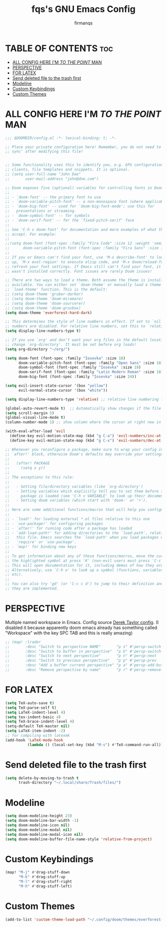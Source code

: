 #+TITLE: fqs's GNU Emacs Config
#+AUTHOR: firmanqs
#+DESCRIPTION: fqs's personal Emacs config.
#+STARTUP: showeverything
#+OPTIONS: toc:3

* TABLE OF CONTENTS :toc:
- [[#all-config-here-im-to-the-point-man][ALL CONFIG HERE I'M /TO THE POINT/ MAN]]
- [[#perspective][PERSPECTIVE]]
- [[#for-latex][FOR LATEX]]
- [[#send-deleted-file-to-the-trash-first][Send deleted file to the trash first]]
- [[#modeline][Modeline]]
- [[#custom-keybindings][Custom Keybindings]]
- [[#custom-themes][Custom Themes]]

* ALL CONFIG HERE I'M /TO THE POINT/ MAN
#+begin_src emacs-lisp
;;; $DOOMDIR/config.el -*- lexical-binding: t; -*-

;; Place your private configuration here! Remember, you do not need to run 'doom
;; sync' after modifying this file!


;; Some functionality uses this to identify you, e.g. GPG configuration, email
;; clients, file templates and snippets. It is optional.
;; (setq user-full-name "John Doe"
;;       user-mail-address "john@doe.com")

;; Doom exposes five (optional) variables for controlling fonts in Doom:
;;
;; - `doom-font' -- the primary font to use
;; - `doom-variable-pitch-font' -- a non-monospace font (where applicable)
;; - `doom-big-font' -- used for `doom-big-font-mode'; use this for
;;   presentations or streaming.
;; - `doom-symbol-font' -- for symbols
;; - `doom-serif-font' -- for the `fixed-pitch-serif' face
;;
;; See 'C-h v doom-font' for documentation and more examples of what they
;; accept. For example:
;;
;;(setq doom-font (font-spec :family "Fira Code" :size 12 :weight 'semi-light)
;;      doom-variable-pitch-font (font-spec :family "Fira Sans" :size 13))
;;
;; If you or Emacs can't find your font, use 'M-x describe-font' to look them
;; up, `M-x eval-region' to execute elisp code, and 'M-x doom/reload-font' to
;; refresh your font settings. If Emacs still can't find your font, it likely
;; wasn't installed correctly. Font issues are rarely Doom issues!

;; There are two ways to load a theme. Both assume the theme is installed and
;; available. You can either set `doom-theme' or manually load a theme with the
;; `load-theme' function. This is the default:
;; (setq doom-theme 'gruber-darker)
;; (setq doom-theme 'doom-miramare)
;; (setq doom-theme 'doom-sourcerer)
;; (setq doom-theme 'doom-gruvbox)
(setq doom-theme 'everforest-hard-dark)

;; This determines the style of line numbers in effect. If set to `nil', line
;; numbers are disabled. For relative line numbers, set this to `relative'.
(setq display-line-numbers-type t)

;; If you use `org' and don't want your org files in the default location below,
;; change `org-directory'. It must be set before org loads!
(setq org-directory "~/org/")

(setq doom-font (font-spec :family "Iosevka" :size 18)
      doom-variable-pitch-font (font-spec :family "Open Sans" :size 18)
      doom-symbol-font (font-spec :family "Iosevka" :size 18)
      doom-serif-font (font-spec :family "Latin Modern Roman" :size 18)
      doom-big-font (font-spec :family "Iosevka" :size 24))

(setq evil-insert-state-cursor '(box "yellow")
      evil-normal-state-cursor '(box "white"))

(setq display-line-numbers-type 'relative) ;; relative line numbering for chad

(global-auto-revert-mode t)  ;; Automatically show changes if the file has changed
(setq scroll-margin 5)
(global-visual-line-mode t)
(column-number-mode 1) ;; show column where the cursor at right now in the statusline.

(with-eval-after-load 'evil
  (define-key evil-motion-state-map (kbd "g C-a") 'evil-numbers/inc-at-pt-incremental)
  (define-key evil-motion-state-map (kbd "g C-x") 'evil-numbers/dec-at-pt-incremental))

;; Whenever you reconfigure a package, make sure to wrap your config in an
;; `after!' block, otherwise Doom's defaults may override your settings. E.g.
;;
;;   (after! PACKAGE
;;     (setq x y))
;;
;; The exceptions to this rule:
;;
;;   - Setting file/directory variables (like `org-directory')
;;   - Setting variables which explicitly tell you to set them before their
;;     package is loaded (see 'C-h v VARIABLE' to look up their documentation).
;;   - Setting doom variables (which start with 'doom-' or '+').
;;
;; Here are some additional functions/macros that will help you configure Doom.
;;
;; - `load!' for loading external *.el files relative to this one
;; - `use-package!' for configuring packages
;; - `after!' for running code after a package has loaded
;; - `add-load-path!' for adding directories to the `load-path', relative to
;;   this file. Emacs searches the `load-path' when you load packages with
;;   `require' or `use-package'.
;; - `map!' for binding new keys
;;
;; To get information about any of these functions/macros, move the cursor over
;; the highlighted symbol at press 'K' (non-evil users must press 'C-c c k').
;; This will open documentation for it, including demos of how they are used.
;; Alternatively, use `C-h o' to look up a symbol (functions, variables, faces,
;; etc).
;;
;; You can also try 'gd' (or 'C-c c d') to jump to their definition and see how
;; they are implemented.
#+end_src

* PERSPECTIVE
Multiple named workspace in Emacs. Config source [[https://gitlab.com/dwt1/dotfiles/-/blob/master/.config/doom/config.org?ref_type=heads][Derek Taylor config]]. (I disabled it because apparently doom emacs already has something called "Workspace" with the key SPC TAB and this is really amazing)
#+begin_src emacs-lisp
;; (map! :lrader
;;       :desc "Switch to perspective NAME"       "p s" #'persp-switch
;;       :desc "Switch to buffer in perspective"  "p b" #'persp-switch-to-buffer
;;       :desc "Switch to next perspective"       "p n" #'persp-next
;;       :desc "Switch to previous perspective"   "p p" #'persp-prev
;;       :desc "Add a buffer current perspective" "p a" #'persp-add-buffer
;;       :desc "Remove perspective by name"       "p r" #'persp-remove-by-name)
#+end_src

* FOR LATEX
#+begin_src emacs-lisp
(setq TeX-auto-save t)
(setq TeX-parse-self t)
(setq LaTeX-indent-level 4)
(setq tex-indent-basic 4)
(setq TeX-brace-indent-level 4)
(setq-default TeX-master nil)
(setq LaTeX-item-indent -2)
;; for compiling with latexmk
(add-hook 'LaTeX-mode-hook
          (lambda () (local-set-key (kbd "M-s") #'TeX-command-run-all)))
#+end_src

* Send deleted file to the trash first
#+begin_src emacs-lisp
(setq delete-by-moving-to-trash t
      trash-directory "~/.local/share/Trash/files/")
#+end_src

* Modeline
#+begin_src emacs-lisp
(setq doom-modeline-height 23)
(setq doom-modeline-bar-width -1)
(setq doom-modeline-icon nil)
(setq doom-modeline-modal nil)
(setq doom-modeline-modal-icon nil)
(setq doom-modeline-buffer-file-name-style 'relative-from-project)
#+end_src

* Custom Keybindings
#+begin_src emacs-lisp
(map! "M-j" #'drag-stuff-down
      "M-k" #'drag-stuff-up
      "M-l" #'drag-stuff-right
      "M-h" #'drag-stuff-left)
#+end_src

* Custom Themes
#+begin_src emacs-lisp
(add-to-list 'custom-theme-load-path "~/.config/doom/themes/everforest-theme")
#+end_src
